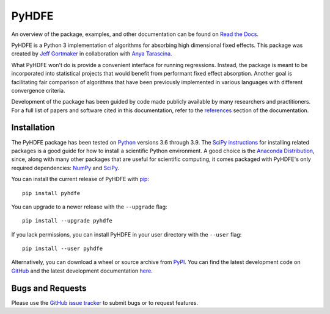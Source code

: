PyHDFE
======

|docs-badge|_ |pypi-badge|_ |downloads-badge|_ |python-badge|_ |license-badge|_

.. |docs-badge| image:: https://img.shields.io/readthedocs/pyhdfe/stable.svg
.. _docs-badge: https://pyhdfe.readthedocs.io/en/stable/

.. |pypi-badge| image:: https://img.shields.io/pypi/v/pyhdfe.svg
.. _pypi-badge: https://pypi.org/project/pyhdfe/

.. |downloads-badge| image:: https://img.shields.io/pypi/dm/pyhdfe.svg
.. _downloads-badge: https://pypistats.org/packages/pyhdfe

.. |python-badge| image:: https://img.shields.io/pypi/pyversions/pyhdfe.svg
.. _python-badge: https://pypi.org/project/pyhdfe/

.. |license-badge| image:: https://img.shields.io/pypi/l/pyhdfe.svg
.. _license-badge: https://pypi.org/project/pyhdfe/

.. description-start

An overview of the package, examples, and other documentation can be found on `Read the Docs <https://pyhdfe.readthedocs.io/en/stable/>`_.

.. docs-start

PyHDFE is a Python 3 implementation of algorithms for absorbing high dimensional fixed effects. This package was created by `Jeff Gortmaker <https://jeffgortmaker.com>`_ in collaboration with `Anya Tarascina <https://anyatarascina.com>`_.

What PyHDFE won't do is provide a convenient interface for running regressions. Instead, the package is meant to be incorporated into statistical projects that would benefit from performant fixed effect absorption. Another goal is facilitating fair comparison of algorithms that have been previously implemented in various languages with different convergence criteria.

Development of the package has been guided by code made publicly available by many researchers and practitioners. For a full list of papers and software cited in this documentation, refer to the `references <https://pyhdfe.readthedocs.io/en/stable/references.html>`_ section of the documentation.


Installation
------------

The PyHDFE package has been tested on `Python <https://www.python.org/downloads/>`_ versions 3.6 through 3.9. The `SciPy instructions <https://scipy.org/install/>`_ for installing related packages is a good guide for how to install a scientific Python environment. A good choice is the `Anaconda Distribution <https://www.anaconda.com/download>`_, since, along with many other packages that are useful for scientific computing, it comes packaged with PyHDFE's only required dependencies: `NumPy <https://numpy.org/>`_ and `SciPy <https://scipy.org/>`_.

You can install the current release of PyHDFE with `pip <https://pip.pypa.io/en/latest/>`_::

    pip install pyhdfe

You can upgrade to a newer release with the ``--upgrade`` flag::

    pip install --upgrade pyhdfe

If you lack permissions, you can install PyHDFE in your user directory with the ``--user`` flag::

    pip install --user pyhdfe

Alternatively, you can download a wheel or source archive from `PyPI <https://pypi.org/project/pyhdfe/>`_. You can find the latest development code on `GitHub <https://github.com/jeffgortmaker/pyhdfe/>`_ and the latest development documentation `here <https://pyhdfe.readthedocs.io/en/latest/>`_.


Bugs and Requests
-----------------

Please use the `GitHub issue tracker <https://github.com/jeffgortmaker/pyhdfe/issues>`_ to submit bugs or to request features.
